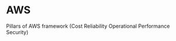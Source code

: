 * AWS
  Pillars of AWS framework (Cost Reliability Operational Performance
  Security)
  




  
